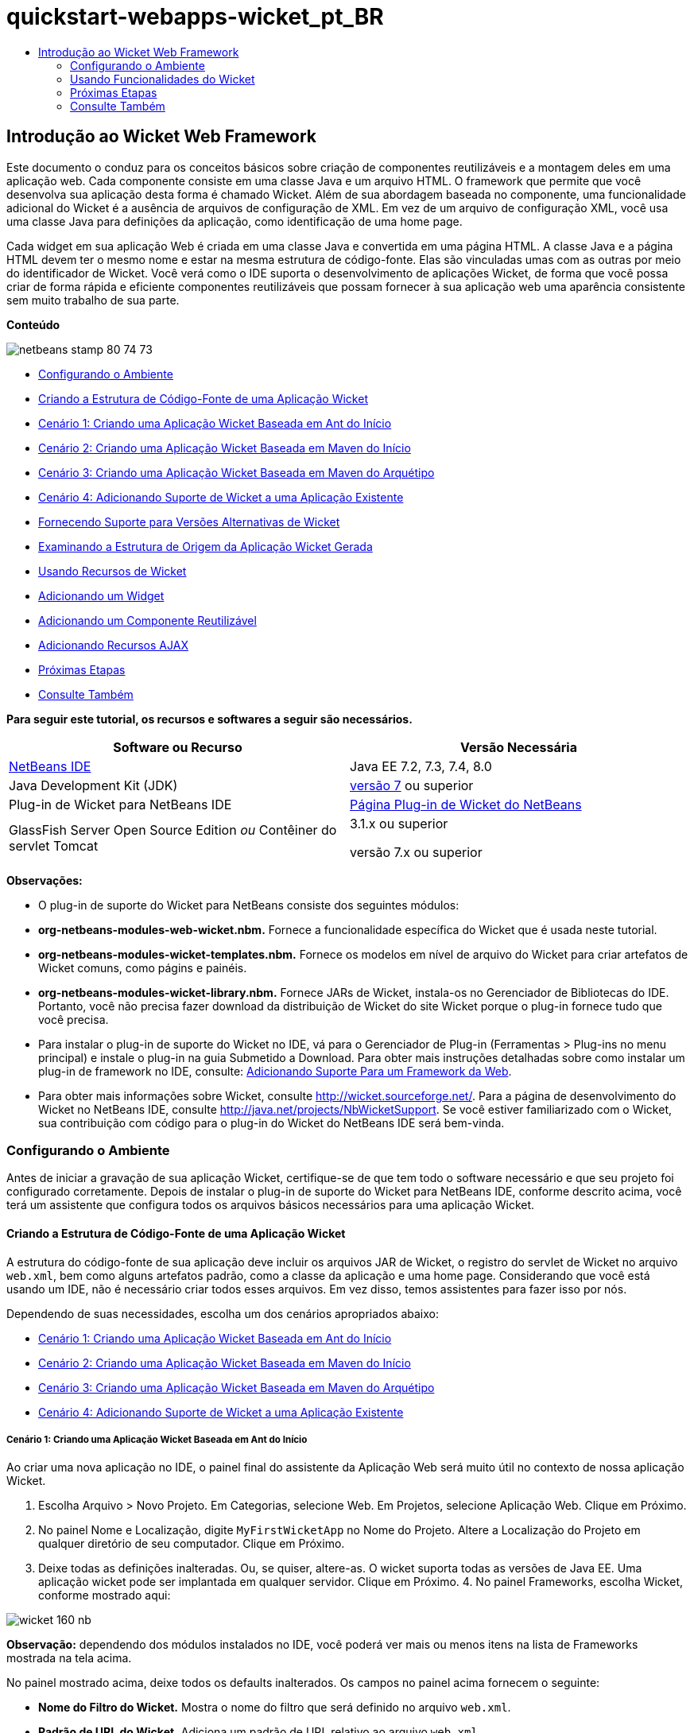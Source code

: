 // 
//     Licensed to the Apache Software Foundation (ASF) under one
//     or more contributor license agreements.  See the NOTICE file
//     distributed with this work for additional information
//     regarding copyright ownership.  The ASF licenses this file
//     to you under the Apache License, Version 2.0 (the
//     "License"); you may not use this file except in compliance
//     with the License.  You may obtain a copy of the License at
// 
//       http://www.apache.org/licenses/LICENSE-2.0
// 
//     Unless required by applicable law or agreed to in writing,
//     software distributed under the License is distributed on an
//     "AS IS" BASIS, WITHOUT WARRANTIES OR CONDITIONS OF ANY
//     KIND, either express or implied.  See the License for the
//     specific language governing permissions and limitations
//     under the License.
//

= quickstart-webapps-wicket_pt_BR
:jbake-type: page
:jbake-tags: old-site, needs-review
:jbake-status: published
:keywords: Apache NetBeans  quickstart-webapps-wicket_pt_BR
:description: Apache NetBeans  quickstart-webapps-wicket_pt_BR
:toc: left
:toc-title:

== Introdução ao Wicket Web Framework

Este documento o conduz para os conceitos básicos sobre criação de componentes reutilizáveis e a montagem deles em uma aplicação web. Cada componente consiste em uma classe Java e um arquivo HTML. O framework que permite que você desenvolva sua aplicação desta forma é chamado Wicket. Além de sua abordagem baseada no componente, uma funcionalidade adicional do Wicket é a ausência de arquivos de configuração de XML. Em vez de um arquivo de configuração XML, você usa uma classe Java para definições da aplicação, como identificação de uma home page.

Cada widget em sua aplicação Web é criada em uma classe Java e convertida em uma página HTML. A classe Java e a página HTML devem ter o mesmo nome e estar na mesma estrutura de código-fonte. Elas são vinculadas umas com as outras por meio do identificador de Wicket. Você verá como o IDE suporta o desenvolvimento de aplicações Wicket, de forma que você possa criar de forma rápida e eficiente componentes reutilizáveis que possam fornecer à sua aplicação web uma aparência consistente sem muito trabalho de sua parte.

*Conteúdo*

image:netbeans-stamp-80-74-73.png[title="O conteúdo desta página se aplica ao NetBeans IDE 7.2, 7.3, 7.4 e 8.0"]

* link:#setup[Configurando o Ambiente]
* link:#creating[Criando a Estrutura de Código-Fonte de uma Aplicação Wicket]
* link:#create-1[Cenário 1: Criando uma Aplicação Wicket Baseada em Ant do Início]
* link:#create-2[Cenário 2: Criando uma Aplicação Wicket Baseada em Maven do Início]
* link:#create-3[Cenário 3: Criando uma Aplicação Wicket Baseada em Maven do Arquétipo]
* link:#create-4[Cenário 4: Adicionando Suporte de Wicket a uma Aplicação Existente]
* link:#libraries[Fornecendo Suporte para Versões Alternativas de Wicket]
* link:#examining[Examinando a Estrutura de Origem da Aplicação Wicket Gerada]
* link:#features[Usando Recursos de Wicket]
* link:#widget[Adicionando um Widget]
* link:#component[Adicionando um Componente Reutilizável]
* link:#ajax[Adicionando Recursos AJAX]
* link:#next[Próximas Etapas]
* link:#seeAlso[Consulte Também]

*Para seguir este tutorial, os recursos e softwares a seguir são necessários.*

|===
|Software ou Recurso |Versão Necessária 

|link:https://netbeans.org/downloads/index.html[NetBeans IDE] |Java EE 7.2, 7.3, 7.4, 8.0 

|Java Development Kit (JDK) |link:http://www.oracle.com/technetwork/java/javase/downloads/index.html[versão 7] ou superior 

|Plug-in de Wicket para NetBeans IDE |link:http://plugins.netbeans.org/plugin/3586/wicket-support[Página Plug-in de Wicket do NetBeans] 

|GlassFish Server Open Source Edition
_ou_
Contêiner do servlet Tomcat |3.1.x ou superior

versão 7.x ou superior 
|===

*Observações:*

* O plug-in de suporte do Wicket para NetBeans consiste dos seguintes módulos:
* *org-netbeans-modules-web-wicket.nbm.* Fornece a funcionalidade específica do Wicket que é usada neste tutorial.
* *org-netbeans-modules-wicket-templates.nbm.* Fornece os modelos em nível de arquivo do Wicket para criar artefatos de Wicket comuns, como págins e painéis.
* *org-netbeans-modules-wicket-library.nbm.* Fornece JARs de Wicket, instala-os no Gerenciador de Bibliotecas do IDE. Portanto, você não precisa fazer download da distribuição de Wicket do site Wicket porque o plug-in fornece tudo que você precisa.
* Para instalar o plug-in de suporte do Wicket no IDE, vá para o Gerenciador de Plug-in (Ferramentas > Plug-ins no menu principal) e instale o plug-in na guia Submetido a Download. Para obter mais instruções detalhadas sobre como instalar um plug-in de framework no IDE, consulte: link:framework-adding-support.html[Adicionando Suporte Para um Framework da Web].
* Para obter mais informações sobre Wicket, consulte link:http://wicket.sourceforge.net/[http://wicket.sourceforge.net/]. Para a página de desenvolvimento do Wicket no NetBeans IDE, consulte link:http://java.net/projects/NbWicketSupport[http://java.net/projects/NbWicketSupport]. Se você estiver familiarizado com o Wicket, sua contribuição com código para o plug-in do Wicket do NetBeans IDE será bem-vinda.

=== Configurando o Ambiente

Antes de iniciar a gravação de sua aplicação Wicket, certifique-se de que tem todo o software necessário e que seu projeto foi configurado corretamente. Depois de instalar o plug-in de suporte do Wicket para NetBeans IDE, conforme descrito acima, você terá um assistente que configura todos os arquivos básicos necessários para uma aplicação Wicket.

==== Criando a Estrutura de Código-Fonte de uma Aplicação Wicket

A estrutura do código-fonte de sua aplicação deve incluir os arquivos JAR de Wicket, o registro do servlet de Wicket no arquivo `web.xml`, bem como alguns artefatos padrão, como a classe da aplicação e uma home page. Considerando que você está usando um IDE, não é necessário criar todos esses arquivos. Em vez disso, temos assistentes para fazer isso por nós.

Dependendo de suas necessidades, escolha um dos cenários apropriados abaixo:

* link:#create-1[Cenário 1: Criando uma Aplicação Wicket Baseada em Ant do Início]
* link:#create-2[Cenário 2: Criando uma Aplicação Wicket Baseada em Maven do Início]
* link:#create-3[Cenário 3: Criando uma Aplicação Wicket Baseada em Maven do Arquétipo]
* link:#create-4[Cenário 4: Adicionando Suporte de Wicket a uma Aplicação Existente]

===== Cenário 1: Criando uma Aplicação Wicket Baseada em Ant do Início

Ao criar uma nova aplicação no IDE, o painel final do assistente da Aplicação Web será muito útil no contexto de nossa aplicação Wicket.

1. Escolha Arquivo > Novo Projeto. Em Categorias, selecione Web. Em Projetos, selecione Aplicação Web. Clique em Próximo.
2. No painel Nome e Localização, digite `MyFirstWicketApp` no Nome do Projeto. Altere a Localização do Projeto em qualquer diretório de seu computador. Clique em Próximo.
3. Deixe todas as definições inalteradas. Ou, se quiser, altere-as. O wicket suporta todas as versões de Java EE. Uma aplicação wicket pode ser implantada em qualquer servidor. Clique em Próximo.
4. 
No painel Frameworks, escolha Wicket, conforme mostrado aqui:

image:https://blogs.oracle.com/geertjan_images/resource/wicket-160-nb.png[]

*Observação:* dependendo dos módulos instalados no IDE, você poderá ver mais ou menos itens na lista de Frameworks mostrada na tela acima.

No painel mostrado acima, deixe todos os defaults inalterados. Os campos no painel acima fornecem o seguinte:

* *Nome do Filtro do Wicket.* Mostra o nome do filtro que será definido no arquivo `web.xml`.
* *Padrão de URL do Wicket.* Adiciona um padrão de URL relativo ao arquivo `web.xml`.
* *Classe da Aplicação Wicket.* Especifica o nome da classe na qual são estabelecidas as definições da aplicação, como home page.
* *Home Page do Wicket.* Especifica o nome da home page que consistira de um arquivo chamado `xxx.java` e `xxx.html`.
* *Pacote Principal.* O pacote Java no qual todos os artefatos gerados serão colocados pelo IDE.
* *Versão.* A versão do Wicket. Qualquer biblioteca no Gerenciador de Bibliotecas com um nome que começa com "Wicket" será listada na lista drop-down Versão acima. Por default, a única versão listada é 1.6.0 porque é a versão fornecida pelo plug-in.
5. Clique em Finalizar.

O IDE cria o projeto `MyFirstWicketApp`. O projeto contém todos os códigos-fonte e metadados do projeto, como o script de construção Ant do projeto. O projeto será aberto no IDE. Você pode exibir sua estrutura lógica na janela Projetos (Ctrl-1):

image:https://blogs.oracle.com/geertjan_images/resource/wicket-160-nb-2.png[]

===== Cenário 2: Criando uma Aplicação Wicket Baseada em Maven do Início

Quando já tiver uma aplicação baseada em Ant, o IDE poderá ajudá-lo a adicionar suporte ao Wicket.

1. Escolha Arquivo > Novo Projeto. Em Categorias, selecione Maven. Em Projetos, selecione Aplicação Web.

image:maven-1.png[]

Clique em Próximo.

2. No painel Nome e Localização, digite `MyFirstWicketApp` no Nome do Projeto. Altere a Localização do Projeto e as definições default de Maven, conforme necessário.

image:maven-3.png[]

Clique em Próximo.

3. Escolha o servidor apropriado para suas necessidades, bem como "Java EE 6 Web" para a definição da Versão do Java EE.

image:maven-4.png[]

Clique em Finalizar. O IDE cria a estrutura de origem mostrada abaixo:

image:maven-5.png[]

4. Como não adicionamos suporte para Java EE 6, nenhum arquivo `web.xml` foi criado na etapa anterior. No entanto, o Wicket exige que o filtro da aplicação Wicket seja registrado no arquivo `web.xml`. Portanto, antes de continuar, adicionamos um novo arquivo `web.xml` na aplicação.

Clique com o botão direito do mouse na aplicação, escolha Novo > Outro, seguido por Web > Descritor de Implantação Padrão (web.xml). Clique em Próximo e, em seguida, em Finalizar.

5. Agora você está pronto para adicionar suporte do Wicket à aplicação. Clique com o botão direito do mouse no nó do projeto e escolha Propriedades. Na caixa de diálogo Propriedades do Projeto, selecione Frameworks e clique em Wicket. Use as descrições das seções anteriores para preencher os detalhes na parte de Configuração de Wicket na caixa de diálogo. Clique em OK.

O IDE cria todos os arquivos do Wicket necessários para começar:

image:maven-6.png[]

===== Cenário 3: Criando uma Aplicação Wicket Baseada em Maven do Arquétipo

Existem arquétipos nos repositórios Maven para configurar aplicações Wicket.

1. Escolha Arquivo > Novo Projeto. Em Categorias, selecione Maven. Em Projetos, selecione Projeto do Arquétipo.

image:maven-7.png[]

Clique em Próximo.

2. No campo Pesquisa, digite "wicket" e, em seguida, selecione o arquétipo que você deseja usar.

image:maven-8.png[]

Conclua o assistente com os valores apropriados para suas necessidades. Clique em Finalizar.

O IDE adiciona suporte do Wicket à aplicação criada do arquétipo.

===== Cenário 4: Adicionando Suporte de Wicket a uma Aplicação Existente

Quando já tiver uma aplicação, se criada no Ant ou no Maven, o IDE pode ajudá-lo a adicionar suporte do Wicket.

1. Clique com o botão direito do mouse na aplicação e escolha Propriedades.
2. Na caixa de diálogo Propriedades do Projeto, selecione o painel Frameworks e, em seguida, clique em Adicionar. Em seguida, escolha Wicket. Clique em OK.
3. Use as descrições na seção anterior para preencher a Configuração de Wicket no painel Frameworks.
4. Clique em OK para confirmar.

O IDE adiciona suporta de Wicket à aplicação existente.

Na próxima seção, exploraremos com detalhes, cada um dos arquivos gerados.

==== Fornecendo Suporte para Versões Alternativas de Wicket

A versão do Wicket incluída no plug-in do Wicket do NetBeans talvez não seja a que você precisa. Utilize as etapas abaixo para registrar e usar uma versão alternativo do Wicket.

1. Vá para Ferramentas | Bibliotecas Ant. Observe que os JARs do Wicket registrados pelo plug-in do Wicket do NetBeans estão disponíveis:

image:maven-9.png[]

2. Na caixa de diálogo mostrada acima, clique em Nova Biblioteca e crie uma nova biblioteca com um nome começando com "Wicket". Adicione JARs à biblioteca, isto é, registre os JARs de sua versão preferida do Wicket na biblioteca criada.
3. 
Na próxima vez que você criar uma nova aplicação web ou quando você adicionar suporte do Wicket a uma aplicação existente, o painel Frameworks exibirá sua biblioteca recém-registrada, se seu nome começar com a palavra "Wicket":

image:maven-91.png[]

Quando você concluir o assistente, os JARs registrados na biblioteca selecionada serão colocados no classpath de sua aplicação.

*Observação:* a abordagem acima aplica-se às aplicações Wicket baseadas em Ant. Se quiser usar uma versão alternativa do Wicket em uma aplicação baseada em Maven, altere o arquivo POM relevante.

==== Examinando a Estrutura do Código-fonte da Aplicação Wicket Gerada

O assistente da Aplicação Web do IDE criou vários arquivos. Verifique os arquivos e veja como eles se relacionam dentro do contexto de um desenvolvimento de Wicket.

1. Vamos começar nosso tour de arquivos gerados.

* *Descritor da Web.* Começamos olhando o arquivo `web.xml`, que é o descritor de implantação geral comum para todas as aplicações web que está de acordo com a especificação do Servlet. Expanda a pasta `WEB-INF` ou a pasta Arquivos de Configuração, abra o arquivo em uma view XML bruta e observe a definição do filtro Wicket:

[source,xml]
----

<?xml version="1.0" encoding="UTF-8"?>
<web-app version="3.0" xmlns="http://java.sun.com/xml/ns/javaee" 
         xmlns:xsi="http://www.w3.org/2001/XMLSchema-instance" 
         xsi:schemaLocation="http://java.sun.com/xml/ns/javaee 
         http://java.sun.com/xml/ns/javaee/web-app_3_0.xsd">
    <filter>
        <filter-name>WicketApplication</filter-name>
        <filter-class>org.apache.wicket.protocol.http.WicketFilter</filter-class>
        <init-param>
            <param-name>applicationClassName</param-name>
            <param-value>com.myapp.wicket.Application</param-value>
        </init-param>
    </filter>
    <filter-mapping>
        <filter-name>WicketApplication</filter-name>
        <url-pattern>/wicket/*</url-pattern>
    </filter-mapping>
    <session-config>
        <session-timeout>
            30
        </session-timeout>
    </session-config>
    <welcome-file-list>
        <welcome-file/>
    </welcome-file-list>
</web-app>
----

*Observação:* o valor do nome da classe da aplicação é definido como `com.myapp.wicket.Application`. Na próxima etapa, abriremos o arquivo de classe da aplicação e inspecionaremos seu conteúdo.

* *Classe da Aplicação Wicket.* Abra o pacote `com.myapp.wicket` na pasta Pacotes do Código-fonte e, em seguida, abra o arquivo `Application.java`. Parecerá com este:

[source,java]
----

package com.myapp.wicket;           

import org.apache.wicket.protocol.http.WebApplication;

public class Application extends WebApplication {

    public Application() {
    }

    @Override
    public Class getHomePage() {
        return HomePage.class;
    }

}
----

Este é o arquivo Java que fornece definições da aplicação, comparáveis a `struts-config.xml` no framework Struts e `faces-config.xml` no Framework JSF. Observe a definição do método `getHomePage()`. Este método é o requisito mínimo da classe da aplicação. Ele especifica a primeira página (a home page) que será exibida quando você implantar a aplicação. Observe que `HomePage.class` foi retornada. Na próxima etapa, abriremos o arquivo `HomePage.java` e inspecionaremos seu conteúdo.

* *Home Page do Wicket.* Abra `HomePage.java`. Parecerá com este:

[source,java]
----

package com.myapp.wicket;           

public class HomePage extends BasePage {

    public HomePage() {
        add(new Label("message", "Hello, World!"));
    }

}
----

O arquivo adiciona um label à home page. A conversão de widgets de Wicket criados neste arquivo é feita em um arquivo com o mesmo nome na mesma estrutura de código-fonte, que somente pode ser `HomePage.html`, que parece com o seguinte, atualmente:

[source,xml]
----

<!DOCTYPE html PUBLIC "-//W3C//DTD XHTML 1.0 Strict//EN" "http://www.w3.org/TR/xhtml1/DTD/xhtml1-strict.dtd">
<html xmlns="http://www.w3.org/1999/xhtml"  
      xmlns:wicket="http://wicket.apache.org/dtds.data/wicket-xhtml1.4-strict.dtd"  
      xml:lang="en"  
      lang="en"> 
    <head> 
        <wicket:head> 
            <title>Wicket Example</title> 
        </wicket:head> 
    </head> 
    <body> 
        <wicket:extend> 
            <h1 wicket:id="message">This gets replaced</h1>
        </wicket:extend> 
    </body> 
</html>
----

Observe que no `HomePage.java` estamos estendendo `BasePage`. Em `HomePage.html` temos um atributo `wicket:id` que nos informa que ele é um placeholder para algo criado em algum lugar por um arquivo Java. Além disso, temos uma referência para a folha de estilos de CSS que o IDE gerou. Você pode localizá-la na pasta Páginas Web, na janela Projetos. Na próxima etapa, abriremos `BasePage` e examinaremos seu conteúdo.

* *Página Base.* Abra `BasePage.java`. Parecerá com o seguinte:

[source,java]
----

package com.myapp.wicket;           

import org.apache.wicket.markup.html.WebPage;

public abstract class BasePage extends WebPage {

    public BasePage() { 
        super(); 
        add(new HeaderPanel("headerpanel", "Welcome To Wicket")); 
        add(new FooterPanel("footerpanel", "Powered by Wicket and the NetBeans Wicket Plugin"));
    } 

}
----

Esta é a classe para a qual queremos que nossas páginas web se estendam. Cada classe que se estender para `BasePage` herdará uma instância de `HeaderPanel` e de `FooterPanel`. Isso garante que todas as nossas páginas web terão o mesmo cabeçalho e o mesmo rodapé. O HTML da página base é o seguinte:

[source,xml]
----

<!DOCTYPE html PUBLIC "-//W3C//DTD XHTML 1.0 Strict//EN" "http://www.w3.org/TR/xhtml1/DTD/xhtml1-strict.dtd">
<html xmlns="http://www.w3.org/1999/xhtml"  
      xmlns:wicket="http://wicket.apache.org/dtds.data/wicket-xhtml1.4-strict.dtd"  
      xml:lang="en"  
      lang="en"> 
    <head> 
        <wicket:head> 
            <wicket:link> 
                <link rel="stylesheet" type="text/css" href="style.css"/> 
            </wicket:link> 
        </wicket:head> 
    </head> 
    <body> 
        <header wicket:id="headerpanel" />
        <section class="content_container"> 
            <wicket:child/> 
        </section> 
        <footer wicket:id="footerpanel" /> 
    </body> 
</html>
----

Na próxima etapa, abriremos `HeaderPanel.java` e examinaremos seu conteúdo.

* *Painel Cabeçalho.* Abra `HeaderPanel.java`. Parecerá com o seguinte:

[source,java]
----

package com.myapp.wicket;           

import org.apache.wicket.markup.html.basic.Label;
import org.apache.wicket.markup.html.panel.Panel;

public class HeaderPanel extends Panel {

    public HeaderPanel(String componentName, String exampleTitle)
    {
        super(componentName);
        *add(new Label("exampleTitle", exampleTitle));*
    }

}
----

Observe a linha em negrito acima. Aqui, criamos um widget Label do Wicket. O Painel Cabeçalho é um componente reutilizável. Esta é a parte do Java na qual os widgets são criados. Em seguida, examinaremos a parte do HTML, que é o local no qual o widget do Label de Wicket pode ser convertido. Na próxima etapa, abriremos o arquivo `HeaderPanel.html` e examinaremos seu conteúdo.

Agora altere o segundo argumento para "Minha Primeira Aplicação Baseada no Componente", de forma que a definição do Label agora seja a seguinte:

[source,java]
----

add(new Label("exampleTitle", "My Very First Component Based Application"));
----

Abra `HeaderPanel.html`. Observe que ele tem o mesmo nome do arquivo Java que acabamos de verificar. É encontrado dentro da mesma estrutura de pacote. Parecerá com o seguinte:

[source,xml]
----

<!DOCTYPE html PUBLIC "-//W3C//DTD XHTML 1.0 Strict//EN" "http://www.w3.org/TR/xhtml1/DTD/xhtml1-strict.dtd">
<html xmlns="http://www.w3.org/1999/xhtml"  
      xmlns:wicket="http://wicket.apache.org/dtds.data/wicket-xhtml1.4-strict.dtd"  
      xml:lang="en"  
      lang="en"> 
    <head><title>Wicket Example</title></head>
    <body>
        <wicket:panel>
            <h1>Wicket Example</h1>
            <p id="titleblock">
                *<font size="+1">Start of <span wicket:id="exampleTitle">Example Title Goes Here</span></font>*
            </p>
        </wicket:panel>
    </body>
</html>
----

Observe a linha em negrito acima. Esta é a forma como você especifica onde um widget deve ser convertido na parte de HTML de uma página web. Segure a tecla Ctrl e mova seu mouse para o valor do atributo `wicket:id` na tag `span`. Observe que o valor torna-se um hiperlink:

image:hyperlink-1.png[]

Clique no hiperlink e observe que a parte Java da página Web é aberta.

Agora clique na seta esquerda na parte superior do Editor de Código-fonte para voltar à página HTML:

image:hyperlink-2.png[]

Desta forma, você pode navegar de forma rápida e eficiente entre as duas partes dos componentes do Wicket.

* *Painel Rodapé.* A estrutura do painel rodapé é igual à do painel cabeçalho, descrita acima.
2. 
Clique com o botão direito do mouse no projeto e execute-o. O IDE compila a aplicação, cria um arquivo WAR, envia-o para o servidor de implantação, abre o browser default do IDE e exibe a aplicação:

image:deploy-1.png[]

*Observação:* certifique-se de que "/wicket" foi acrescentado ao URL, conforme mostrado acima, que mapeia o URL para o filtro Wicket registrado no arquivo `web.xml`.


=== Usando Funcionalidades do Wicket

Nas próximas seções, você aprenderá sobre as três funcionalidades do Wicket e como o NetBeans IDE as suporta no plug-in do Wicket do NetBeans:

* link:#widget[Widget]
* link:#component[Componente Reutilizável]
* link:#ajax[Suporte ao AJAX]

As seções abaixo também introduzem várias funcionalidades de suporte que o plug-in do Wicket do NetBeans disponibiliza.

==== Adicionando um Widget

Nesta seção, criaremos nosso primeiro widget no Wicket. Como a maioria de outros artefatos no Wicket, um widget tem uma parte Java e uma parte HTML. Na parte Java, o widget é criado. Na parte HTML, ele é convertido. Como mostrado anteriormente, a navegação entre duas partes é possível por meio de um hiperlink.

1. Abra `HomePage.html`. Se a Paleta não for aberta automaticamente, abra-a por meio de Janela > Paleta (Ctrl-Shift-8).

image:widget-2.png[]

2. Após adicionar uma linha abaixo do elemento H1 no arquivo HTML, arraste o item Label da Paleta e solte-o abaixo do elemento H1. Você verá a caixa de diálogo abaixo:

image:widget-3.png[]

Altere os valores da caixa de diálogo para o seguinte:

image:widget-4.png[]

Clique em OK. Observe que a tag em negrito abaixo foi adicionada ao arquivo:

[source,xml]
----

<!DOCTYPE html PUBLIC "-//W3C//DTD XHTML 1.0 Strict//EN" "http://www.w3.org/TR/xhtml1/DTD/xhtml1-strict.dtd">
<html xmlns="http://www.w3.org/1999/xhtml"  
      xmlns:wicket="http://wicket.apache.org/dtds.data/wicket-xhtml1.4-strict.dtd"  
      xml:lang="en"  
      lang="en"> 
    <head> 
        <wicket:head> 
            <title>Wicket Example</title> 
        </wicket:head> 
    </head> 
    <body> 
        <wicket:extend> 
            <h1 wicket:id="message">This gets replaced</h1>
            *<span wicket:id="message1">This gets replaced</span>*
        </wicket:extend> 
    </body> 
</html>
----

Agora você pode preparar o widget recém-adicionado, por exemplo, usando as tags H3:

[source,xml]
----

<h3 wicket:id="message1">This gets replaced</h3>
----

Em seguida, abra `HomePage.java` e observe que um label foi adicionado, com o mesmo identificador do arquivo HTML (alterações em *negrito*):

[source,java]
----

public class HomePage extends BasePage {

    public HomePage() {
        add(new Label("message", "Hello, World!"));
        *add(new Label("message1", "Hello again, World!"));*
    }

}
----
3. 
Salve os arquivos. Altere o browser e você verá o Label do Wicket, convertido no arquivo `HomePage.html`:

image:deploy-2.png[]

Você pode criar placeholders, como a tag criada no arquivo `HomePage.html` e, em seguida, utilizar o arquivo HTML em seu web designer. Enquanto o web designer cria a página web, você pode trabalhar na parte Java e criar os widgets completamente independentes. Como as tags HTML não são incorporadas no arquivo Java, você e o web designer podem obter os benefícios do foco central do Wicket de "separação de interesses".

Abra o Navegador (Janela > Navegação > Navegador), enquanto o arquivo HTML acima é selecionado no editor e, em seguida, você poderá ver uma visão geral das tags, na lista "Tags do Wicket" do Navegador:

image:wicket-navigator.png[]

Se não houver tag correspondente na página HTML correspondente, consulte uma mensagem de erro no arquivo Java:

image:widget-1.png[]

==== Adicionando um Componente Reutilizável

Um dos pontos fortes do Wicket é o conceito de "componentes reutilizáveis". Aqui, nesta seção, usamos um assistente para gerar um painel, que novamente tem uma parte de Java e uma de HTML. Criaremos este painel de forma que teremos um banner que será reutilizado em nossas páginas web, dessa forma o banner fica consistente com nosso site. Veremos como é fácil adicionar um painel a uma página web.

1. Clique com o botão direito do mouse no nó do pacote `com.myapp.wicket` e escolha Novo > Outro. Em Categorias, selecione Web. Em Tipos de Arquivo, observe os seguintes modelos:

image:panel-1.png[]

Escolha Painel Wicket e clique em Próximo.

2. Digite `BannerPanel` no Nome do Arquivo. Agora você deverá ver o seguinte:

image:panel-2.png[]

Clique em Finalizar.

Observe que agora teremos dois arquivos novos em nosso pacote, `BannerPanel.html` e `BannerPanel.java`.

3. Abra `BannerPanel.html` e observe que o conteúdo do arquivo é o seguinte:

[source,xml]
----

<?xml version="1.0" encoding="UTF-8"?>
<!DOCTYPE html PUBLIC "-//W3C//DTD XHTML 1.0 Strict//EN" "http://www.w3.org/TR/xhtml1/DTD/xhtml1-strict.dtd">
<html xmlns:wicket>
    <head>
        <meta http-equiv="Content-Type" content="text/html; charset=UTF-8"/>
        <title>BannerPanel</title>
    </head>
    <body>
        <wicket:panel>
            <!-- TODO - add components here, ala
            
            <span wicket:id="title">title here</span>
            
            -->
        </wicket:panel>
    </body>
</html
----

Entre as tags `wicket:panel` é encontrado um placeholder de Wicket. Remova a linha acima e abaixo da tag SPAN, de forma que a linha com a tag SPAN não seja mais comentada. Segure a tecla Ctrl, mova o mouse para o valor do id do Wicket e clique no hiperlink que for exibido. O arquivo `BannerPanel.java` é aberto:

[source,java]
----

package com.myapp.wicket;

import org.apache.wicket.markup.html.panel.Panel;

public final class BannerPanel extends Panel {
    BannerPanel(String id) {
        super (id);
    }
}
----

Adicione um label, como você fez anteriormente no arquivo `HomePage.java`, mostrado em negrito abaixo:

[source,java]
----

package com.myapp.wicket;

*import org.apache.wicket.markup.html.basic.Label;*
import org.apache.wicket.markup.html.panel.Panel;

public final class BannerPanel extends Panel {
    BannerPanel(String id) {
        super (id);
        *add(new Label("title","I am a reusable component!"));*
    }
}
----
4. Nosso painel, embora simples, já está concluído. Vamos adicioná-lo à home page. Abra `HomePage.java` e, em seguida, crie uma nova instância de BannerPanel, adicionando a seguinte linha ao fim do Construtor:

[source,java]
----

add(new BannerPanel("bannerPanel"));
----
5. Em seguida, precisaremos converter o painel. Abra `HomePage.html` e adicione a tag do placeholder direito acima da tag BODY de fechamento, certificando-se de usar o mesmo identificador de Wicket usado no arquivo Java:

[source,xml]
----

<span wicket:id='bannerPanel'/>
----
6. 
Execute o projeto novamente. Observe que o painel é exibido, exatamente onde o arquivo HTML especificado deve ser convertido:

image:result-3.png[]

Na terminologia Wicket, um painel é um componente reutilizável. Exatamente como mostrado nesta seção, você pode reutilizar o painel com a frequência que quiser e em quantas páginas web você quiser.

==== Adicionando Recursos AJAX

Em vez de usar JavaScript para adicionar funcionalidade da web assíncronas (por meio de link:http://en.wikipedia.org/wiki/Ajax_(programming)[tecnologia AJAX]) para uma aplicação de Wicket, o Wicket disponibiliza um modelo de componente Java que encapsula as funcionalidades do AJAX. A seguir você verá como alterar o BannerPanel para incluir um widget de preenchimento automático do AJAX, em vez do widget do label que você criou anteriormente.

1. Na parte do HTML da classe `BannerPanel`, arraste um item de Entrada de Texto do AJAX da Paleta (Ctrl-Shift-8), conforme mostrado abaixo:

image:drag-1.png[]

Solte o item abaixo do placeholder de Wicket existente, conforme mostrado abaixo:

[source,xml]
----

<?xml version="1.0" encoding="UTF-8"?>
<!DOCTYPE html PUBLIC "-//W3C//DTD XHTML 1.0 Strict//EN" "http://www.w3.org/TR/xhtml1/DTD/xhtml1-strict.dtd">
<html xmlns:wicket>

    <head>
        <meta http-equiv="Content-Type" content="text/html; charset=UTF-8"/>
        <title>BannerPanel</title>
    </head>

    <body>
        
        <wicket:panel>

            <span wicket:id="title">title here</span>

            *<input type="text" wicket:id="countries" size="50"/>*

        </wicket:panel>

    </body>
    
</html>
----
2. Na parte Java correspondente, observe que o seguinte foi adicionado automaticamente:

[source,java]
----

final AutoCompleteTextField field = new AutoCompleteTextField("countries", new Model("")) {
    @Override
    protected Iterator getChoices(String input) {
        if (Strings.isEmpty(input)) {
            return Collections.EMPTY_LIST.iterator();
        }
        List choices = new ArrayList(10);
        Locale[] locales = Locale.getAvailableLocales();
        for (int i = 0; i < locales.length; i++) {
            final Locale locale = locales[i];
            final String country = locale.getDisplayCountry();
            if (country.toUpperCase().startsWith(input.toUpperCase())) {
                choices.add(country);
                if (choices.size() == 10) {
                    break;
                }
            }
        }
        return choices.iterator();
    }
};
----
3. Pressione Ctrl-Shift-I e, em seguida, certifique-se de selecionar as instruções de importação corretas:

image:imports-1.png[]

Clique em OK e certifique-se de que a classe `BannerPanel` use as seguintes instruções de importação:

[source,java]
----

import java.util.ArrayList;
import java.util.Collections;
import java.util.Iterator;
import java.util.List;
import java.util.Locale;
import org.apache.wicket.extensions.ajax.markup.html.autocomplete.AutoCompleteTextField;
import org.apache.wicket.markup.html.basic.Label;
import org.apache.wicket.markup.html.panel.Panel;
import org.apache.wicket.model.Model;
import org.apache.wicket.util.string.Strings;
----
4. 
Atualize o browser novamente e você terá um campo de preenchimento automático do AJAX. Conforme você digita, o campo será preenchido com países correspondentes ao texto digitado.

image:result-4.png[]

=== Próximas Etapas

Este é o fim da introdução ao desenvolvimento de Wicket no NetBeans IDE. Você é incentivado a continuar sua jornada no framework de Wicket por toda a Amostra da Aplicação Pizza descrita em link:http://www.ensode.net/wicket_first_look.html[A First Look at the Wicket Framework] por David R. Heffelfinger. Observe que o resultado desse tutorial fica disponível como uma amostra no assistente Novo Projeto, junto com outras amostras, conforme mostrado aqui:

image:samples.png[]

link:/about/contact_form.html?to=3&subject=Feedback: Introduction to the Wicket Framework in 7.2[Envie-nos Seu Feedback]


=== Consulte Também

Para tutoriais relacionados ou mais avançados, consulte os seguintes recursos:

* link:../../docs/web/quickstart-webapps.html[Introdução ao Desenvolvimento de Aplicações Web]
* link:../../docs/web/quickstart-webapps-struts.html[Introdução ao Struts Web Framework]
* link:quickstart-webapps-spring.html[Introdução ao Spring Web Framework]

NOTE: This document was automatically converted to the AsciiDoc format on 2018-03-13, and needs to be reviewed.
